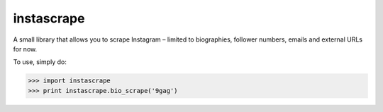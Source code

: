 instascrape
-----------

A small library that allows you to scrape Instagram – limited to biographies, follower numbers, emails and external URLs for now.

To use, simply do:

>>> import instascrape
>>> print instascrape.bio_scrape('9gag')
